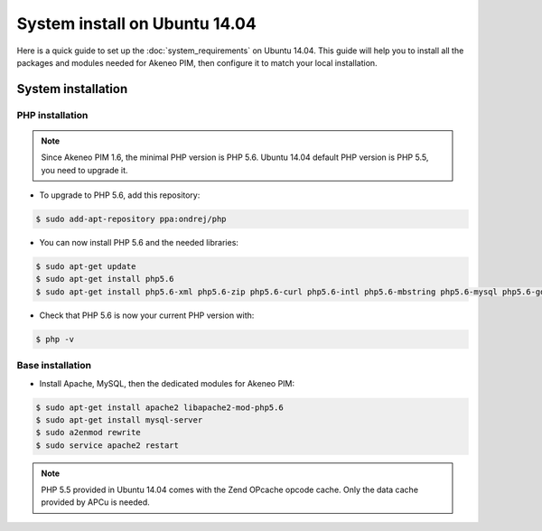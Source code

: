 System install on Ubuntu 14.04
==============================

Here is a quick guide to set up the :doc:`system_requirements` on Ubuntu 14.04. This guide will help you to install all
the packages and modules needed for Akeneo PIM, then configure it to match your local installation.

System installation
-------------------

PHP installation
****************

.. note::

    Since Akeneo PIM 1.6, the minimal PHP version is PHP 5.6. Ubuntu 14.04 default PHP version is PHP 5.5, you need to upgrade it.

* To upgrade to PHP 5.6, add this repository:

.. code-block:: bash

    $ sudo add-apt-repository ppa:ondrej/php

* You can now install PHP 5.6 and the needed libraries:

.. code-block:: bash

    $ sudo apt-get update
    $ sudo apt-get install php5.6
    $ sudo apt-get install php5.6-xml php5.6-zip php5.6-curl php5.6-intl php5.6-mbstring php5.6-mysql php5.6-gd php5.6-cli php5.6-apcu

* Check that PHP 5.6 is now your current PHP version with:

.. code-block:: bash

    $ php -v

Base installation
*****************

* Install Apache, MySQL, then the dedicated modules for Akeneo PIM:

.. code-block:: bash

    $ sudo apt-get install apache2 libapache2-mod-php5.6
    $ sudo apt-get install mysql-server
    $ sudo a2enmod rewrite
    $ sudo service apache2 restart

.. note::

    PHP 5.5 provided in Ubuntu 14.04 comes with the Zend OPcache opcode cache. Only the data cache provided by APCu is needed.
